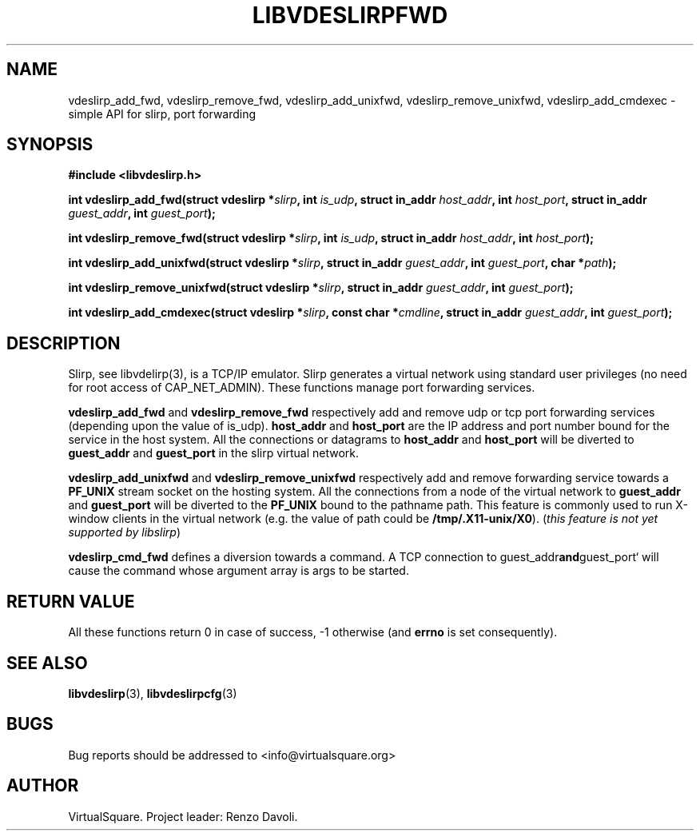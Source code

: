 .\" Copyright (C) 2019 VirtualSquare. Project Leader: Renzo Davoli
.\"
.\" This is free documentation; you can redistribute it and/or
.\" modify it under the terms of the GNU General Public License,
.\" as published by the Free Software Foundation, either version 2
.\" of the License, or (at your option) any later version.
.\"
.\" The GNU General Public License's references to "object code"
.\" and "executables" are to be interpreted as the output of any
.\" document formatting or typesetting system, including
.\" intermediate and printed output.
.\"
.\" This manual is distributed in the hope that it will be useful,
.\" but WITHOUT ANY WARRANTY; without even the implied warranty of
.\" MERCHANTABILITY or FITNESS FOR A PARTICULAR PURPOSE.  See the
.\" GNU General Public License for more details.
.\"
.\" You should have received a copy of the GNU General Public
.\" License along with this manual; if not, write to the Free
.\" Software Foundation, Inc., 51 Franklin St, Fifth Floor, Boston,
.\" MA 02110-1301 USA.
.\"
.\" generated with Ronn-NG/v0.8.0
.\" http://github.com/apjanke/ronn-ng/tree/0.8.0
.TH "LIBVDESLIRPFWD" "3" "December 2019" "VirtualSquare"
.SH "NAME"
vdeslirp_add_fwd, vdeslirp_remove_fwd, vdeslirp_add_unixfwd, vdeslirp_remove_unixfwd, vdeslirp_add_cmdexec \- simple API for slirp, port forwarding
.SH "SYNOPSIS"
\fB#include <libvdeslirp\.h>\fR
.P
\fBint vdeslirp_add_fwd(struct vdeslirp *\fR\fIslirp\fR\fB, int\fR \fIis_udp\fR\fB, struct in_addr\fR \fIhost_addr\fR\fB, int\fR \fIhost_port\fR\fB, struct in_addr\fR \fIguest_addr\fR\fB, int\fR \fIguest_port\fR\fB);\fR
.P
\fBint vdeslirp_remove_fwd(struct vdeslirp *\fR\fIslirp\fR\fB, int\fR \fIis_udp\fR\fB, struct in_addr\fR \fIhost_addr\fR\fB, int\fR \fIhost_port\fR\fB);\fR
.P
\fBint vdeslirp_add_unixfwd(struct vdeslirp *\fR\fIslirp\fR\fB, struct in_addr\fR \fIguest_addr\fR\fB, int\fR \fIguest_port\fR\fB, char *\fR\fIpath\fR\fB);\fR
.P
\fBint vdeslirp_remove_unixfwd(struct vdeslirp *\fR\fIslirp\fR\fB, struct in_addr\fR \fIguest_addr\fR\fB, int\fR \fIguest_port\fR\fB);\fR
.P
\fBint vdeslirp_add_cmdexec(struct vdeslirp *\fR\fIslirp\fR\fB, const char *\fR\fIcmdline\fR\fB, struct in_addr\fR \fIguest_addr\fR\fB, int\fR \fIguest_port\fR\fB);\fR
.SH "DESCRIPTION"
Slirp, see libvdelirp(3), is a TCP/IP emulator\. Slirp generates a virtual network using standard user privileges (no need for root access of CAP_NET_ADMIN)\. These functions manage port forwarding services\.
.P
\fBvdeslirp_add_fwd\fR and \fBvdeslirp_remove_fwd\fR respectively add and remove udp or tcp port forwarding services (depending upon the value of is_udp)\. \fBhost_addr\fR and \fBhost_port\fR are the IP address and port number bound for the service in the host system\. All the connections or datagrams to \fBhost_addr\fR and \fBhost_port\fR will be diverted to \fBguest_addr\fR and \fBguest_port\fR in the slirp virtual network\.
.P
\fBvdeslirp_add_unixfwd\fR and \fBvdeslirp_remove_unixfwd\fR respectively add and remove forwarding service towards a \fBPF_UNIX\fR stream socket on the hosting system\. All the connections from a node of the virtual network to \fBguest_addr\fR and \fBguest_port\fR will be diverted to the \fBPF_UNIX\fR bound to the pathname path\. This feature is commonly used to run X\-window clients in the virtual network (e\.g\. the value of path could be \fB/tmp/\.X11\-unix/X0\fR)\. (\fIthis feature is not yet supported by libslirp\fR)
.P
\fBvdeslirp_cmd_fwd\fR defines a diversion towards a command\. A TCP connection to guest_addr\fBand\fRguest_port` will cause the command whose argument array is args to be started\.
.SH "RETURN VALUE"
All these functions return 0 in case of success, \-1 otherwise (and \fBerrno\fR is set consequently)\.
.SH "SEE ALSO"
\fBlibvdeslirp\fR(3), \fBlibvdeslirpcfg\fR(3)
.SH "BUGS"
Bug reports should be addressed to <info@virtualsquare\.org>
.SH "AUTHOR"
VirtualSquare\. Project leader: Renzo Davoli\.
